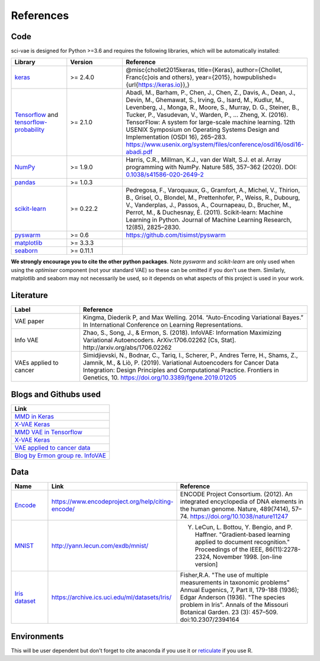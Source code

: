 .. _references:

References
==========

Code
----

sci-vae is designed for Python >=3.6 and requires the following libraries, which will be automatically installed:

.. list-table::
   :widths: 15 15 50
   :header-rows: 1

   * - Library
     - Version
     - Reference
   * - `keras <https://keras.io/>`_
     - >= 2.4.0
     - @misc{chollet2015keras, title={Keras}, author={Chollet, Fran\c{c}ois and others}, year={2015}, howpublished={\url{https://keras.io}},}
   * - `Tensorflow <https://www.tensorflow.org/>`_ and `tensorflow-probability <https://www.tensorflow.org/probability/>`_
     - >= 2.1.0
     - Abadi, M., Barham, P., Chen, J., Chen, Z., Davis, A., Dean, J., Devin, M., Ghemawat, S., Irving, G., Isard, M., Kudlur, M., Levenberg, J., Monga, R., Moore, S., Murray, D. G., Steiner, B., Tucker, P., Vasudevan, V., Warden, P., … Zheng, X. (2016). TensorFlow: A system for large-scale machine learning. 12th USENIX Symposium on Operating Systems Design and Implementation (OSDI 16), 265–283. https://www.usenix.org/system/files/conference/osdi16/osdi16-abadi.pdf
   * - `NumPy <https://numpy.org/>`_
     - >= 1.9.0
     - Harris, C.R., Millman, K.J., van der Walt, S.J. et al. Array programming with NumPy. Nature 585, 357–362 (2020). DOI: `0.1038/s41586-020-2649-2 <https://doi.org/10.1038/s41586-020-2649-2>`_
   * - `pandas <https://pandas.pydata.org/>`_
     - >= 1.0.3
     - .. image:: https://zenodo.org/badge/DOI/10.5281/zenodo.3715232.svg
          :target: https://doi.org/10.5281/zenodo.3715232
   * - `scikit-learn <https://scikit-learn.org/stable/about.html>`_
     - >= 0.22.2
     - Pedregosa, F., Varoquaux, G., Gramfort, A., Michel, V., Thirion, B., Grisel, O., Blondel, M., Prettenhofer, P., Weiss, R., Dubourg, V., Vanderplas, J., Passos, A., Cournapeau, D., Brucher, M., Perrot, M., & Duchesnay, É. (2011). Scikit-learn: Machine Learning in Python. Journal of Machine Learning Research, 12(85), 2825–2830.
   * - `pyswarm <https://pythonhosted.org/pyswarm/>`_
     - >= 0.6
     - https://github.com/tisimst/pyswarm
   * - `matplotlib <https://matplotlib.org/3.3.3/>`_
     - >= 3.3.3
     - .. image:: https://zenodo.org/badge/DOI/10.5281/zenodo.3264781.svg
          :target: https://doi.org/10.5281/zenodo.3264781
   * - `seaborn <https://seaborn.pydata.org/>`_
     - >= 0.11.1
     - .. image:: https://zenodo.org/badge/DOI/10.5281/zenodo.4379347.svg
           :target: https://doi.org/10.5281/zenodo.4379347

**We strongly encourage you to cite the other python packages**. Note *pyswarm* and *scikit-learn* are only used when
using the *optimiser* component (not your standard VAE) so these can be omitted if you don't use them. Similarly,
matplotlib and seaborn may not necessarily be used, so it depends on what aspects of this project is used in your work.

Literature
----------
.. list-table::
   :widths: 15 50
   :header-rows: 1

   * - Label
     - Reference
   * - VAE paper
     - Kingma, Diederik P, and Max Welling. 2014. “Auto-Encoding Variational Bayes.” In International Conference on Learning Representations.
   * - Info VAE
     - Zhao, S., Song, J., & Ermon, S. (2018). InfoVAE: Information Maximizing Variational Autoencoders. ArXiv:1706.02262 [Cs, Stat]. http://arxiv.org/abs/1706.02262
   * - VAEs applied to cancer
     - Simidjievski, N., Bodnar, C., Tariq, I., Scherer, P., Andres Terre, H., Shams, Z., Jamnik, M., & Liò, P. (2019). Variational Autoencoders for Cancer Data Integration: Design Principles and Computational Practice. Frontiers in Genetics, 10. https://doi.org/10.3389/fgene.2019.01205


Blogs and Githubs used
----------------------

.. list-table::
   :widths: 100
   :header-rows: 1

   * - Link
   * - `MMD in Keras <https://github.com/pren1/keras-MMD-Variational-Autoencoder/blob/master/Keras_MMD_Variational_Autoencoder.ipynb>`_
   * - `X-VAE Keras <https://github.com/s-omranpour/X-VAE-keras/blob/master/VAE/VAE_MMD.ipynb>`_
   * - `MMD VAE in Tensorflow <https://github.com/ShengjiaZhao/MMD-Variational-Autoencoder>`_
   * - `X-VAE Keras <https://github.com/s-omranpour/X-VAE-keras/blob/master/VAE/VAE_MMD.ipynb>`_
   * - `VAE applied to cancer data <https://github.com/CancerAI-CL/IntegrativeVAEs/blob/master/code/models/mmvae.py>`_
   * - `Blog by Ermon group re. InfoVAE <https://ermongroup.github.io/blog/a-tutorial-on-mmd-variational-autoencoders/>`_


Data
----

.. list-table::
   :widths: 15 15 50
   :header-rows: 1

   * - Name
     - Link
     - Reference
   * - `Encode <https://www.encodeproject.org/>`_
     - https://www.encodeproject.org/help/citing-encode/
     - ENCODE Project Consortium. (2012). An integrated encyclopedia of DNA elements in the human genome. Nature, 489(7414), 57–74. https://doi.org/10.1038/nature11247
   * - `MNIST <http://yann.lecun.com/exdb/mnist/>`_
     - http://yann.lecun.com/exdb/mnist/
     - Y. LeCun, L. Bottou, Y. Bengio, and P. Haffner. "Gradient-based learning applied to document recognition." Proceedings of the IEEE, 86(11):2278-2324, November 1998. [on-line version]
   * - `Iris dataset <https://en.wikipedia.org/wiki/Iris_flower_data_set>`_
     - https://archive.ics.uci.edu/ml/datasets/Iris/
     - Fisher,R.A. "The use of multiple measurements in taxonomic problems" Annual Eugenics, 7, Part II, 179-188 (1936); Edgar Anderson (1936). "The species problem in Iris". Annals of the Missouri Botanical Garden. 23 (3): 457–509. doi:10.2307/2394164


Environments
------------
This will be user dependent but don't forget to cite anaconda if you use it or `reticulate <https://rstudio.github.io/reticulate/>`_ if you use R.
